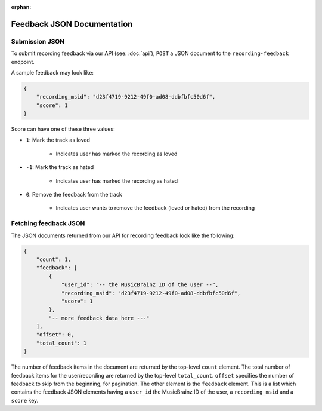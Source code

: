 :orphan:

.. _feedback-json-doc:

Feedback JSON Documentation
===========================

Submission JSON
---------------

To submit recording feedback via our API (see: :doc:`api`), ``POST`` a JSON document to
the ``recording-feedback`` endpoint.

A sample feedback may look like:

.. code-block:: json

    {
        "recording_msid": "d23f4719-9212-49f0-ad08-ddbfbfc50d6f",
        "score": 1
    }

Score can have one of these three values:

- ``1``: Mark the track as loved

   - Indicates user has marked the recording as loved

- ``-1``: Mark the track as hated

   - Indicates user has marked the recording as hated

- ``0``: Remove the feedback from the track

   - Indicates user wants to remove the feedback (loved or hated) from the recording


Fetching feedback JSON
----------------------

The JSON documents returned from our API for recording feedback look like the following:

.. code-block:: json

    {
        "count": 1,
        "feedback": [
            {
                "user_id": "-- the MusicBrainz ID of the user --",
                "recording_msid": "d23f4719-9212-49f0-ad08-ddbfbfc50d6f",
                "score": 1
            },
            "-- more feedback data here ---"
        ],
        "offset": 0,
        "total_count": 1
    }

The number of feedback items in the document are returned by the top-level ``count`` element. The total number of
feedback items for the user/recording are returned by the top-level ``total_count``. ``offset`` specifies the
number of feedback to skip from the beginning, for pagination.  The other element is the ``feedback`` element.
This is a list which contains the feedback JSON elements having a ``user_id`` the MusicBrainz ID of the user,
a ``recording_msid`` and a ``score`` key.
